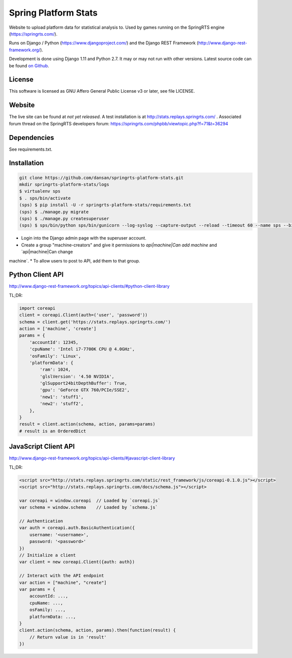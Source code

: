 =====================
Spring Platform Stats
=====================

Website to upload platform data for statistical analysis to. Used by games running on the SpringRTS engine
(https://springrts.com/).

Runs on Django / Python (https://www.djangoproject.com/) and the Django REST Framework (http://www.django-rest-framework.org/).

Development is done using Django 1.11 and Python 2.7. It may or may not run with other versions.
Latest source code can be found `on Github <https://github.com/dansan/springrts-platform-stats>`_.

License
=======

This software is licensed as GNU Affero General Public License v3 or later, see file LICENSE.

Website
=======

The live site can be found at *not yet released*. A test installation is at http://stats.replays.springrts.com/ .
Associated forum thread on the SpringRTS developers forum: https://springrts.com/phpbb/viewtopic.php?f=71&t=36294

Dependencies
============

See requirements.txt.

Installation
============

.. code-block:: bash

    git clone https://github.com/dansan/springrts-platform-stats.git
    mkdir springrts-platform-stats/logs
    $ virtualenv sps
    $ . sps/bin/activate
    (sps) $ pip install -U -r springrts-platform-stats/requirements.txt
    (sps) $ ./manage.py migrate
    (sps) $ ./manage.py createsuperuser
    (sps) $ sps/bin/python sps/bin/gunicorn --log-syslog --capture-output --reload --timeout 60 --name sps --bind 127.0.0.1:8999 springrts_platform_stats.wsgi


* Login into the Django admin page with the superuser account.
* Create a group "machine-creators" and give it permissions to `api|machine|Can add machine` and `api|machine|Can change
machine`.
* To allow users to post to API, add them to that group.

Python Client API
=================

http://www.django-rest-framework.org/topics/api-clients/#python-client-library

TL;DR:

.. code-block:: python

    import coreapi
    client = coreapi.Client(auth=('user', 'password'))
    schema = client.get('https://stats.replays.springrts.com/')
    action = ['machine', 'create']
    params = {
        'accountId': 12345,
        'cpuName': 'Intel i7-7700K CPU @ 4.0GHz',
        'osFamily': 'Linux',
        'platformData': {
            'ram': 1024,
            'glslVersion': '4.50 NVIDIA',
            'glSupport24bitDepthBuffer': True,
            'gpu': 'GeForce GTX 760/PCIe/SSE2',
            'new1': 'stuff1',
            'new2': 'stuff2',
        },
    }
    result = client.action(schema, action, params=params)
    # result is an OrderedDict

JavaScript Client API
=====================

http://www.django-rest-framework.org/topics/api-clients/#javascript-client-library

TL;DR:

.. code-block:: javascript

    <script src="http://stats.replays.springrts.com/static/rest_framework/js/coreapi-0.1.0.js"></script>
    <script src="http://stats.replays.springrts.com/docs/schema.js"></script>

    var coreapi = window.coreapi  // Loaded by `coreapi.js`
    var schema = window.schema    // Loaded by `schema.js`

    // Authentication
    var auth = coreapi.auth.BasicAuthentication({
        username: '<username>',
        password: '<password>'
    })
    // Initialize a client
    var client = new coreapi.Client({auth: auth})

    // Interact with the API endpoint
    var action = ["machine", "create"]
    var params = {
        accountId: ...,
        cpuName: ...,
        osFamily: ...,
        platformData: ...,
    }
    client.action(schema, action, params).then(function(result) {
        // Return value is in 'result'
    })

